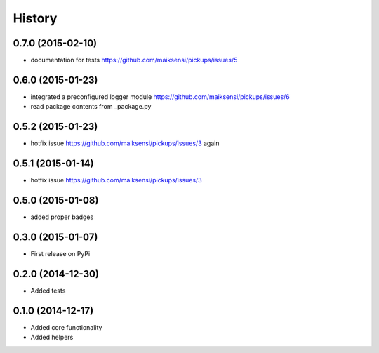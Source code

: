 .. :changelog:

History
-------

0.7.0 (2015-02-10)
++++++++++++++++++

* documentation for tests https://github.com/maiksensi/pickups/issues/5

0.6.0 (2015-01-23)
++++++++++++++++++

* integrated a preconfigured logger module https://github.com/maiksensi/pickups/issues/6
* read package contents from _package.py

0.5.2 (2015-01-23)
++++++++++++++++++

* hotfix issue https://github.com/maiksensi/pickups/issues/3 again

0.5.1 (2015-01-14)
++++++++++++++++++

* hotfix issue https://github.com/maiksensi/pickups/issues/3

0.5.0 (2015-01-08)
++++++++++++++++++

* added proper badges

0.3.0 (2015-01-07)
++++++++++++++++++

* First release on PyPi

0.2.0 (2014-12-30)
++++++++++++++++++

* Added tests

0.1.0 (2014-12-17)
++++++++++++++++++

* Added core functionality
* Added helpers

